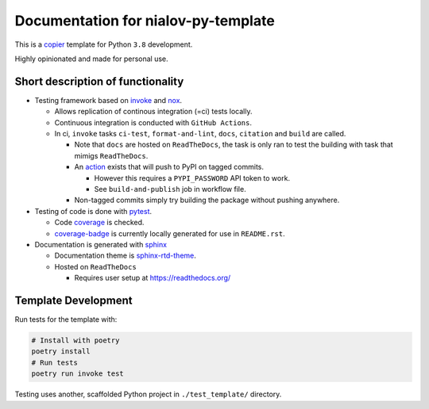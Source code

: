 Documentation for nialov-py-template
====================================

This is a `copier <https://github.com/copier-org/copier>`__ template for
Python ``3.8`` development.

Highly opinionated and made for personal use.

Short description of functionality
----------------------------------

-  Testing framework based on `invoke <https://github.com/pyinvoke/invoke>`__
   and `nox <https://github.com/theacodes/nox>`__.

   -  Allows replication of continous integration (=ci) tests locally.

   -  Continuous integration is conducted with ``GitHub Actions``.

   -  In ci, ``invoke`` tasks ``ci-test``, ``format-and-lint``, ``docs``,
      ``citation`` and ``build`` are called.

      -  Note that ``docs`` are hosted on ``ReadTheDocs``, the task is only ran
         to test the building with task that mimigs ``ReadTheDocs``.

      -  An
         `action <https://github.com/pypa/gh-action-pypi-publish>`__ exists
         that will push to PyPI on tagged commits.

         -  However this requires a ``PYPI_PASSWORD`` API token to work.

         -  See ``build-and-publish`` job in workflow file.

      -  Non-tagged commits simply try building the package without pushing
         anywhere.

-  Testing of code is done with `pytest
   <https://github.com/pytest-dev/pytest>`__.

   -  Code `coverage <https://github.com/nedbat/coveragepy>`__ is checked.

   -  `coverage-badge <https://pypi.org/project/coverage-badge/>`__ is
      currently locally generated for use in ``README.rst``.

-  Documentation is generated with 
   `sphinx <https://github.com/sphinx-doc/sphinx>`__

   -  Documentation theme is `sphinx-rtd-theme
      <https://github.com/readthedocs/sphinx_rtd_theme>`__.

   -  Hosted on ``ReadTheDocs``

      -  Requires user setup at https://readthedocs.org/

Template Development
--------------------

Run tests for the template with:

.. code:: bash

   # Install with poetry
   poetry install
   # Run tests
   poetry run invoke test

Testing uses another, scaffolded Python project in ``./test_template/``
directory.
